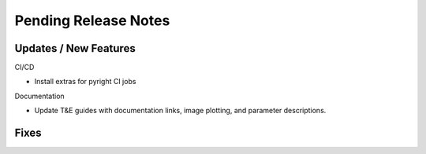 Pending Release Notes
=====================

Updates / New Features
----------------------

CI/CD

* Install extras for pyright CI jobs

Documentation

* Update T&E guides with documentation links, image plotting, and parameter descriptions.

Fixes
-----
